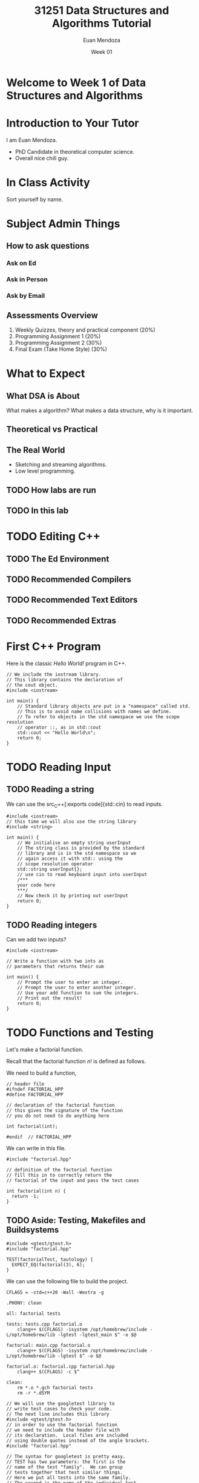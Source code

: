 #+property: header-args :flags -Wall -Wextra -Werror -std=c++20
#+reveal_init_options: slideNumber:false
#+title: 31251 Data Structures and Algorithms Tutorial
#+author: Euan Mendoza
#+email: euan.j.mendoza@effectfree.dev
#+date: Week 01
* Welcome to Week 1 of Data Structures and Algorithms
* Introduction to Your Tutor

I am Euan Mendoza.

 * PhD Candidate in theoretical computer science.
 * Overall nice chill guy.

* In Class Activity
Sort yourself by name.

* Subject Admin Things
** How to ask questions
*** Ask on Ed
*** Ask in Person
*** Ask by Email

** Assessments Overview
1. Weekly Quizzes, theory and practical component (20%)
2. Programming Assignment 1 (20%)
3. Programming Assignment 2 (30%)
4. Final Exam (Take Home Style) (30%)

* What to Expect
** What DSA is About
What makes a algorithm? What makes a data structure, why is it important.

** Theoretical vs Practical

** The Real World
 * Sketching and streaming algorithms.
 * Low level programming.

** TODO How labs are run
** TODO In this lab

* TODO Editing C++
** TODO The Ed Environment
** TODO Recommended Compilers
** TODO Recommended Text Editors
** TODO Recommended Extras

* First C++ Program
Here is the classic /Hello World!/ program in C++.

#+begin_src C++ :main no :tangle 01_hello_world/hello_world.cpp :mkdirp yes
// We include the iostream library.
// This library contains the declaration of
// the cout object.
#include <iostream>

int main() {
    // Standard library objects are put in a "namespace" called std.
    // This is to avoid name collisions with names we define.
    // To refer to objects in the std namespace we use the scope resolution
    // operator ::, as in std::cout
    std::cout << "Hello World\n";
    return 0;
}
#+end_src

#+RESULTS:
: Hello World

* TODO Reading Input
**  TODO Reading a string
We can use the src_C++[:exports code]{std::cin} to read inputs.

#+begin_src C++ :main no :tangle 02_read_input/read_input.cpp :mkdirp yes
#include <iostream>
// this time we will also use the string library
#include <string>

int main() {
    // We initialise an empty string userInput
    // The string class is provided by the standard
    // library and is in the std namespace so we
    // again access it with std:: using the
    // scope resolution operator
    std::string userInput{};
    // use cin to read keyboard input into userInput
    /***
    your code here
    ***/
    // Now check it by printing out userInput
    return 0;
}
#+end_src

#+RESULTS:

**  TODO Reading integers
Can we add two inputs?

#+begin_src C++ :main no :tangle 03_add_input/add.cpp :mkdirp yes
#include <iostream>

// Write a function with two ints as
// parameters that returns their sum

int main() {
    // Prompt the user to enter an integer.
    // Prompt the user to enter another integer.
    // Use your add function to sum the integers.
    // Print out the result!
    return 0;
}
#+end_src

* TODO Functions and Testing
Let's make a factorial function.

Recall that the factorial function $n!$ is defined as follows.

\begin{align*}
0! &= 1 \\
1! &= 1 \\
n! &= n\cdot (n-1)!
\end{align*}

We need to build a function,

#+begin_src C++ :main no :tangle 04_factorial/factorial.hpp :mkdirp yes
// header file
#ifndef FACTORIAL_HPP
#define FACTORIAL_HPP

// declaration of the factorial function
// this gives the signature of the function
// you do not need to do anything here

int factorial(int);

#endif  // FACTORIAL_HPP
#+end_src

We can write in this file.

#+begin_src C++ :main no :tangle 04_factorial/factorial.cpp :mkdirp yes
#include "factorial.hpp"

// definition of the factorial function
// fill this in to correctly return the
// factorial of the input and pass the test cases

int factorial(int n) {
  return -1;
}
#+end_src

** TODO Aside: Testing, Makefiles and Buildsystems

#+begin_src C++ :main no :tangle 04_factorial/tests.cpp :mkdirp yes
#include <gtest/gtest.h>
#include "factorial.hpp"

TEST(factorialTest, tautology) {
  EXPECT_EQ(factorial(3), 6);
}
#+end_src

#+RESULTS:
#+begin_src C++ :main no :tangle 04_factorial/main.cpp :mkdirp yes
// We will use the googletest library to
// write test cases to check your code.
// The next line includes this library
#include <gtest/gtest.h>
// in order to use the factorial function
// we need to include the header file with
// its declaration.  Local files are included
// using double quotes instead of the angle brackets.
#include "factorial.hpp"

// The syntax for googletest is pretty easy.
// TEST has two parameters: the first is the
// name of the test "family".  We can group
// tests together that test similar things.
// Here we put all tests into the same family.
// The second is the name of the individual test.
// It should be descriptive of what is being tested.
// Each test needs a unique individual name.

// We include all the tests that will be checked
// when you press "Mark".
TEST(factorialTest, factorialOf0is1) {
  EXPECT_EQ(factorial(0), 1);
}

TEST(factorialTest, factorialOf1is1) {
  EXPECT_EQ(factorial(1), 1);
}

TEST(factorialTest, factorialOf2is2) {
  EXPECT_EQ(factorial(2), 2);
}

TEST(factorialTest, factorialOf3is6) {
  EXPECT_EQ(factorial(3), 6);
}

TEST(factorialTest, factorialOf4is24) {
  EXPECT_EQ(factorial(4), 24);
}

TEST(factorialTest, factorialOf5is120) {
  EXPECT_EQ(factorial(5), 120);
}

TEST(factorialTest, factorialOf6is720) {
  EXPECT_EQ(factorial(6), 720);
}

TEST(factorialTest, factorialOf7is5040) {
  EXPECT_EQ(factorial(7), 5040);
}

// Try to add your own test here!

int main(int argc, char* argv[]) {
    // the next line is necessary to initialise googletest
    ::testing::InitGoogleTest(&argc, argv);

    /***
    you can add things to main if you want
    ***/

    // the next line runs all the tests given above.
    // you can comment this line out if you don't want
    // to do something else and not run the tests
    return RUN_ALL_TESTS();
}
#+end_src

We can use the following file to build the project.

#+begin_src make :tangle 04_factorial/Makefile :mkdirp yes
CFLAGS = -std=c++20 -Wall -Wextra -g

.PHONY: clean

all: factorial tests

tests: tests.cpp factorial.o
	clang++ $(CFLAGS) -isystem /opt/homebrew/include -L/opt/homebrew/lib -lgtest -lgtest_main $^ -o $@

factorial: main.cpp factorial.o
	clang++ $(CFLAGS) -isystem /opt/homebrew/include -L/opt/homebrew/lib -lgtest $^ -o $@

factorial.o: factorial.cpp factorial.hpp
	clang++ $(CFLAGS) -c $^

clean:
	rm *.o *.gch factorial tests
	rm -r *.dSYM
#+end_src
#+begin_src C++ :main no :tangle 04_factorial/main.cpp :mkdirp yes
// We will use the googletest library to
// write test cases to check your code.
// The next line includes this library
#include <gtest/gtest.h>
// in order to use the factorial function
// we need to include the header file with
// its declaration.  Local files are included
// using double quotes instead of the angle brackets.
#include "factorial.hpp"

// The syntax for googletest is pretty easy.
// TEST has two parameters: the first is the
// name of the test "family".  We can group
// tests together that test similar things.
// Here we put all tests into the same family.
// The second is the name of the individual test.
// It should be descriptive of what is being tested.
// Each test needs a unique individual name.

// We include all the tests that will be checked
// when you press "Mark".
TEST(factorialTest, factorialOf0is1) {
  EXPECT_EQ(factorial(0), 1);
}

TEST(factorialTest, factorialOf1is1) {
  EXPECT_EQ(factorial(1), 1);
}

TEST(factorialTest, factorialOf2is2) {
  EXPECT_EQ(factorial(2), 2);
}

TEST(factorialTest, factorialOf3is6) {
  EXPECT_EQ(factorial(3), 6);
}

TEST(factorialTest, factorialOf4is24) {
  EXPECT_EQ(factorial(4), 24);
}

TEST(factorialTest, factorialOf5is120) {
  EXPECT_EQ(factorial(5), 120);
}

TEST(factorialTest, factorialOf6is720) {
  EXPECT_EQ(factorial(6), 720);
}

TEST(factorialTest, factorialOf7is5040) {
  EXPECT_EQ(factorial(7), 5040);
}

// Try to add your own test here!

int main(int argc, char* argv[]) {
    // the next line is necessary to initialise googletest
    ::testing::InitGoogleTest(&argc, argv);

    /***
    you can add things to main if you want
    ***/

    // the next line runs all the tests given above.
    // you can comment this line out if you don't want
    // to do something else and not run the tests
    return RUN_ALL_TESTS();
}
#+end_src
* Pointers and References
Say we want a function that
#+begin_src C++ :main no :tangle 05_passby/passby.cpp :mkdirp yes
#include <iostream>
#include <vector>

void print_vec(std::vector<int> vec) {
    // fill this out
}
#+end_src

#+begin_src C++ :main no :tangle 05_passby/main.cpp :mkdirp yes
#include <vector>
#include "passby.cpp"

int main() {
    std::vector<int> v = {1,2,3,4,5,6,7,8,9,10};
    print_vec(v);
    return 0;
}
#+end_src

Construct the function $n^2$.

#+begin_src C++ :main no :tangle 05_passby/passby.cpp :mkdirp yes
int square(int n) {
    return 0;
}
#+end_src

Construct swap functions, what is the difference?

#+begin_src C++ :main no :tangle 05_passby/passby.cpp :mkdirp yes
void swap(int a, int b) {

}

void swap(int* ptr1, int* ptr2) {

}
#+end_src

* TODO Classes in C++
